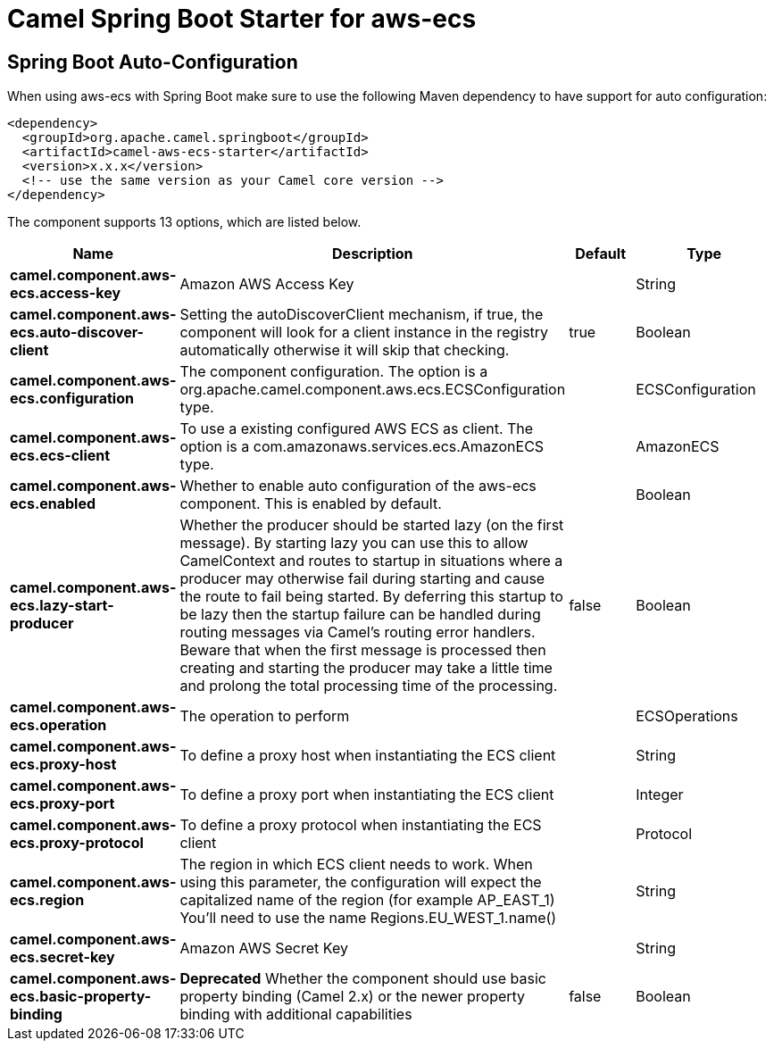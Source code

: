 // spring-boot-auto-configure options: START
:page-partial:
:doctitle: Camel Spring Boot Starter for aws-ecs

== Spring Boot Auto-Configuration

When using aws-ecs with Spring Boot make sure to use the following Maven dependency to have support for auto configuration:

[source,xml]
----
<dependency>
  <groupId>org.apache.camel.springboot</groupId>
  <artifactId>camel-aws-ecs-starter</artifactId>
  <version>x.x.x</version>
  <!-- use the same version as your Camel core version -->
</dependency>
----


The component supports 13 options, which are listed below.



[width="100%",cols="2,5,^1,2",options="header"]
|===
| Name | Description | Default | Type
| *camel.component.aws-ecs.access-key* | Amazon AWS Access Key |  | String
| *camel.component.aws-ecs.auto-discover-client* | Setting the autoDiscoverClient mechanism, if true, the component will look for a client instance in the registry automatically otherwise it will skip that checking. | true | Boolean
| *camel.component.aws-ecs.configuration* | The component configuration. The option is a org.apache.camel.component.aws.ecs.ECSConfiguration type. |  | ECSConfiguration
| *camel.component.aws-ecs.ecs-client* | To use a existing configured AWS ECS as client. The option is a com.amazonaws.services.ecs.AmazonECS type. |  | AmazonECS
| *camel.component.aws-ecs.enabled* | Whether to enable auto configuration of the aws-ecs component. This is enabled by default. |  | Boolean
| *camel.component.aws-ecs.lazy-start-producer* | Whether the producer should be started lazy (on the first message). By starting lazy you can use this to allow CamelContext and routes to startup in situations where a producer may otherwise fail during starting and cause the route to fail being started. By deferring this startup to be lazy then the startup failure can be handled during routing messages via Camel's routing error handlers. Beware that when the first message is processed then creating and starting the producer may take a little time and prolong the total processing time of the processing. | false | Boolean
| *camel.component.aws-ecs.operation* | The operation to perform |  | ECSOperations
| *camel.component.aws-ecs.proxy-host* | To define a proxy host when instantiating the ECS client |  | String
| *camel.component.aws-ecs.proxy-port* | To define a proxy port when instantiating the ECS client |  | Integer
| *camel.component.aws-ecs.proxy-protocol* | To define a proxy protocol when instantiating the ECS client |  | Protocol
| *camel.component.aws-ecs.region* | The region in which ECS client needs to work. When using this parameter, the configuration will expect the capitalized name of the region (for example AP_EAST_1) You'll need to use the name Regions.EU_WEST_1.name() |  | String
| *camel.component.aws-ecs.secret-key* | Amazon AWS Secret Key |  | String
| *camel.component.aws-ecs.basic-property-binding* | *Deprecated* Whether the component should use basic property binding (Camel 2.x) or the newer property binding with additional capabilities | false | Boolean
|===
// spring-boot-auto-configure options: END
